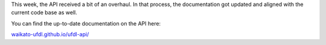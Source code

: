 .. title: API documentation overhaul
.. slug: 2020-09-11-api-documentation
.. date: 2020-09-11 16:50:00 UTC+12:00
.. tags: api, documentation
.. category: documentation
.. link: 
.. description: 
.. type: text

This week, the API received a bit of an overhaul. In that process,
the documentation got updated and aligned with the current code base as well.

You can find the up-to-date documentation on the API here:

`waikato-ufdl.github.io/ufdl-api/ <https://waikato-ufdl.github.io/ufdl-api/>`__

